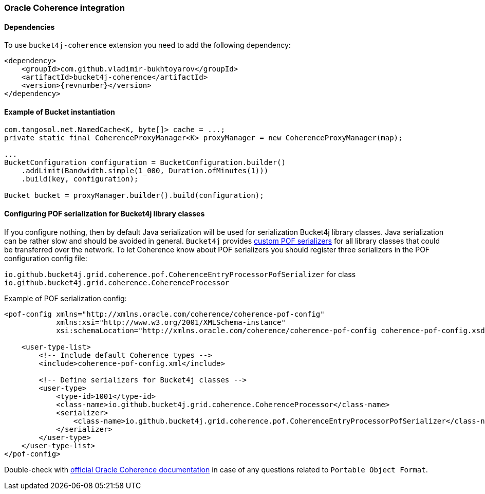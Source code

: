 [[bucket4j-coherence, Bucket4j-Coherence]]
=== Oracle Coherence integration
==== Dependencies
To use ``bucket4j-coherence`` extension you need to add the following dependency:
[source, xml, subs=attributes+]
----
<dependency>
    <groupId>com.github.vladimir-bukhtoyarov</groupId>
    <artifactId>bucket4j-coherence</artifactId>
    <version>{revnumber}</version>
</dependency>
----

==== Example of Bucket instantiation
[source, java]
----
com.tangosol.net.NamedCache<K, byte[]> cache = ...;
private static final CoherenceProxyManager<K> proxyManager = new CoherenceProxyManager(map);

...
BucketConfiguration configuration = BucketConfiguration.builder()
    .addLimit(Bandwidth.simple(1_000, Duration.ofMinutes(1)))
    .build(key, configuration);

Bucket bucket = proxyManager.builder().build(configuration);
----

==== Configuring POF serialization for Bucket4j library classes
If you configure nothing, then by default Java serialization will be used for serialization Bucket4j library classes. Java serialization can be rather slow and should be avoided in general.
``Bucket4j`` provides https://docs.oracle.com/cd/E24290_01/coh.371/e22837/api_pof.htm#COHDG1363[custom POF serializers] for all library classes that could be transferred over the network.
To let Coherence know about POF serializers you should register three serializers in the POF configuration config file:
====
``io.github.bucket4j.grid.coherence.pof.CoherenceEntryProcessorPofSerializer`` for class ``io.github.bucket4j.grid.coherence.CoherenceProcessor``
====

.Example of POF serialization config:
[source, xml]
----
<pof-config xmlns="http://xmlns.oracle.com/coherence/coherence-pof-config"
            xmlns:xsi="http://www.w3.org/2001/XMLSchema-instance"
            xsi:schemaLocation="http://xmlns.oracle.com/coherence/coherence-pof-config coherence-pof-config.xsd">

    <user-type-list>
        <!-- Include default Coherence types -->
        <include>coherence-pof-config.xml</include>

        <!-- Define serializers for Bucket4j classes -->
        <user-type>
            <type-id>1001</type-id>
            <class-name>io.github.bucket4j.grid.coherence.CoherenceProcessor</class-name>
            <serializer>
                <class-name>io.github.bucket4j.grid.coherence.pof.CoherenceEntryProcessorPofSerializer</class-name>
            </serializer>
        </user-type>
    </user-type-list>
</pof-config>
----
Double-check with https://docs.oracle.com/cd/E24290_01/coh.371/e22837/api_pof.htm#COHDG5182[official Oracle Coherence documentation] in case of any questions related to ``Portable Object Format``.
